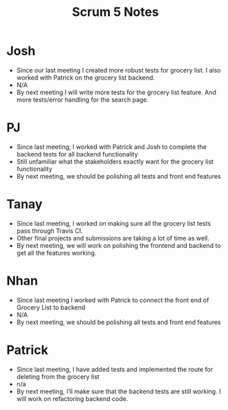 #+TITLE: Scrum 5 Notes
* Josh
  - Since our last meeting I created more robust tests for grocery list. I also worked with Patrick on the grocery list backend.
  - N/A
  - By next meeting I will write more tests for the grocery list feature. And more tests/error handling for the search page.
* PJ
  - Since last meeting, I worked with Patrick and Josh to complete the backend tests for all backend functionality
  - Still unfamiliar what the stakeholders exactly want for the grocery list functionality
  - By next meeting, we should be polishing all tests and front end features
* Tanay
  - Since last meeting, I worked on making sure all the grocery list tests pass through Travis CI.  
  - Other final projects and submissions are taking a lot of time as well. 
  - By next meeting, we will work on polishing the frontend and backend to get all the features working. 
* Nhan
  - Since last meeting I worked with Patrick to connect the front end of Grocery List to backend
  - N/A
  - By next meeting, we should be polishing all tests and front end features
* Patrick
  - Since last meeting, I have added tests and implemented the route for deleting from the grocery list
  - n/a
  - By next meeting, I’ll make sure that the backend tests are still working. I will work on refactoring backend code.

